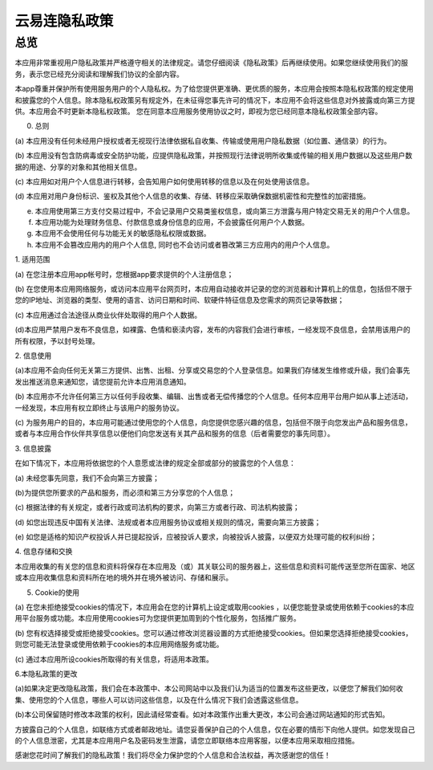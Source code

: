 云易连隐私政策
======
总览
----------
.. seealso:: https://iothub.cloud/

本应用非常重视用户隐私政策并严格遵守相关的法律规定。请您仔细阅读《隐私政策》后再继续使用。如果您继续使用我们的服务，表示您已经充分阅读和理解我们协议的全部内容。

本app尊重并保护所有使用服务用户的个人隐私权。为了给您提供更准确、更优质的服务，本应用会按照本隐私权政策的规定使用和披露您的个人信息。除本隐私权政策另有规定外，在未征得您事先许可的情况下，本应用不会将这些信息对外披露或向第三方提供。本应用会不时更新本隐私权政策。 您在同意本应用服务使用协议之时，即视为您已经同意本隐私权政策全部内容。

0. 总则

(a) 本应用没有任何未经用户授权或者无视现行法律依据私自收集、传输或使用用户隐私数据（如位置、通信录）的行为。

(b) 本应用没有包含防病毒或安全防护功能，应提供隐私政策，并按照现行法律说明所收集或传输的相关用户数据以及这些用户数据的用途、分享的对象和其他相关信息。

(c) 本应用如对用户个人信息进行转移，会告知用户如何使用转移的信息以及在何处使用该信息。

(d) 本应用对用户身份标识、鉴权及其他个人信息的收集、存储、转移应采取确保数据机密性和完整性的加密措施。

(e) 本应用使用第三方支付交易过程中，不会记录用户交易类鉴权信息，或向第三方泄露与用户特定交易无关的用户个人信息。

(f) 本应用功能为处理财务信息、付款信息或身份信息的应用，不会披露任何用户个人数据。

(g) 本应用不会使用任何与功能无关的敏感隐私权限或数据。

(h) 本应用不会篡改应用内的用户个人信息, 同时也不会访问或者篡改第三方应用内的用户个人信息。

1. 适用范围

(a) 在您注册本应用app帐号时，您根据app要求提供的个人注册信息；

(b) 在您使用本应用网络服务，或访问本应用平台网页时，本应用自动接收并记录的您的浏览器和计算机上的信息，包括但不限于您的IP地址、浏览器的类型、使用的语言、访问日期和时间、软硬件特征信息及您需求的网页记录等数据；

(c) 本应用通过合法途径从商业伙伴处取得的用户个人数据。

(d)本应用严禁用户发布不良信息，如裸露、色情和亵渎内容，发布的内容我们会进行审核，一经发现不良信息，会禁用该用户的所有权限，予以封号处理。

2. 信息使用

(a)本应用不会向任何无关第三方提供、出售、出租、分享或交易您的个人登录信息。如果我们存储发生维修或升级，我们会事先发出推送消息来通知您，请您提前允许本应用消息通知。

(b) 本应用亦不允许任何第三方以任何手段收集、编辑、出售或者无偿传播您的个人信息。任何本应用平台用户如从事上述活动，一经发现，本应用有权立即终止与该用户的服务协议。

(c) 为服务用户的目的，本应用可能通过使用您的个人信息，向您提供您感兴趣的信息，包括但不限于向您发出产品和服务信息，或者与本应用合作伙伴共享信息以便他们向您发送有关其产品和服务的信息（后者需要您的事先同意）。

3. 信息披露

在如下情况下，本应用将依据您的个人意愿或法律的规定全部或部分的披露您的个人信息：

(a) 未经您事先同意，我们不会向第三方披露；

(b)为提供您所要求的产品和服务，而必须和第三方分享您的个人信息；

(c) 根据法律的有关规定，或者行政或司法机构的要求，向第三方或者行政、司法机构披露；

(d) 如您出现违反中国有关法律、法规或者本应用服务协议或相关规则的情况，需要向第三方披露；

(e) 如您是适格的知识产权投诉人并已提起投诉，应被投诉人要求，向被投诉人披露，以便双方处理可能的权利纠纷；

4. 信息存储和交换

本应用收集的有关您的信息和资料将保存在本应用及（或）其关联公司的服务器上，这些信息和资料可能传送至您所在国家、地区或本应用收集信息和资料所在地的境外并在境外被访问、存储和展示。

5. Cookie的使用

(a) 在您未拒绝接受cookies的情况下，本应用会在您的计算机上设定或取用cookies ，以便您能登录或使用依赖于cookies的本应用平台服务或功能。本应用使用cookies可为您提供更加周到的个性化服务，包括推广服务。

(b) 您有权选择接受或拒绝接受cookies。您可以通过修改浏览器设置的方式拒绝接受cookies。但如果您选择拒绝接受cookies，则您可能无法登录或使用依赖于cookies的本应用网络服务或功能。

(c) 通过本应用所设cookies所取得的有关信息，将适用本政策。

6.本隐私政策的更改

(a)如果决定更改隐私政策，我们会在本政策中、本公司网站中以及我们认为适当的位置发布这些更改，以便您了解我们如何收集、使用您的个人信息，哪些人可以访问这些信息，以及在什么情况下我们会透露这些信息。

(b)本公司保留随时修改本政策的权利，因此请经常查看。如对本政策作出重大更改，本公司会通过网站通知的形式告知。

方披露自己的个人信息，如联络方式或者邮政地址。请您妥善保护自己的个人信息，仅在必要的情形下向他人提供。如您发现自己的个人信息泄密，尤其是本应用用户名及密码发生泄露，请您立即联络本应用客服，以便本应用采取相应措施。

感谢您花时间了解我们的隐私政策！我们将尽全力保护您的个人信息和合法权益，再次感谢您的信任！
